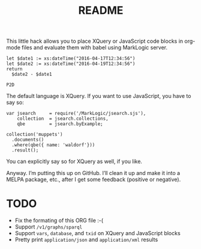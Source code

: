 #+TITLE: README

This little hack allows you to place XQuery or JavaScript code blocks
in org-mode files and evaluate them with babel using MarkLogic server.

#+begin_src marklogic
let $date1 := xs:dateTime("2016-04-17T12:34:56")
let $date2 := xs:dateTime("2016-04-19T12:34:56")
return
  $date2 - $date1
#+end_src

#+RESULTS: datediff
: P2D

The default language is XQuery. If you want to use JavaScript,
you have to say so:

#+begin_src marklogic :language javascript
var jsearch     = require('/MarkLogic/jsearch.sjs'),
    collection  = jsearch.collections,
    qbe         = jsearch.byExample;

collection('muppets')
  .documents()
  .where(qbe({ name: 'waldorf'}))
  .result();
#+end_src

#+RESULTS:
: {"results":null, "estimate":0}

You can explicitly say so for XQuery as well, if you like.

Anyway. I’m putting this up on GitHub. I’ll clean it up and make it
into a MELPA package, etc., after I get some feedback (positive or
negative).

* TODO

 * Fix the formating of this ORG file :-(
 * Support ~/v1/graphs/sparql~
 * Support ~vars~, ~database~, and ~txid~ on XQuery and JavaScript blocks
 * Pretty print ~application/json~ and ~application/xml~ results
